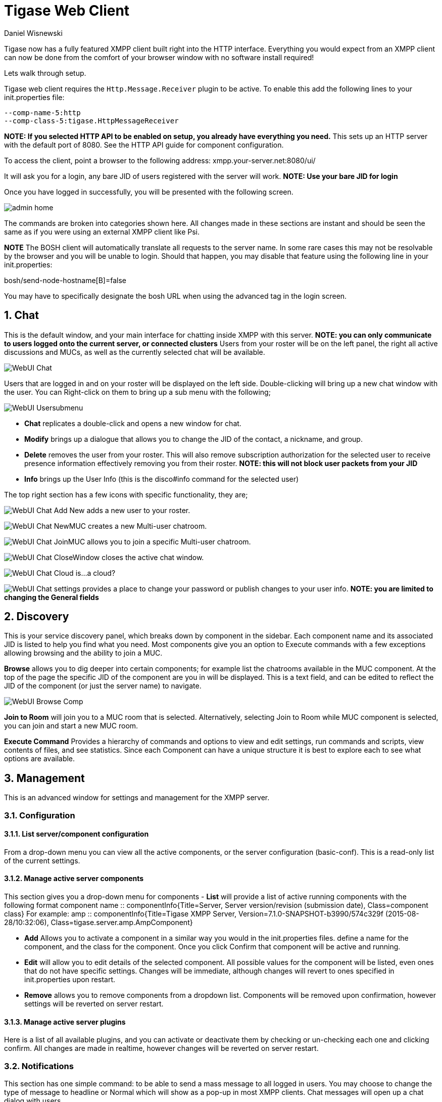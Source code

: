 [[webClient]]
Tigase Web Client
=================
:author: Daniel Wisnewski
:date: 2015-26-08 08:41
:version: v1.0 August 2015

:toc:
:numbered:
:website: http://www.tigase.org

Tigase now has a fully featured XMPP client built right into the HTTP interface. Everything you would expect from an XMPP client can now be done from the comfort of your browser window with no software install required!

Lets walk through setup.

Tigase web client requires the +Http.Message.Receiver+ plugin to be active.  To enable this add the following lines to your init.properties file:

------
--comp-name-5:http
--comp-class-5:tigase.HttpMessageReceiver
------
*NOTE: If you selected HTTP API to be enabled on setup, you already have everything you need.*
This sets up an HTTP server with the default port of 8080.  See the HTTP API guide for component configuration.

To access the client, point a browser to the following address:
xmpp.your-server.net:8080/ui/

It will ask you for a login, any bare JID of users registered with the server will work.
*NOTE: Use your bare JID for login*

Once you have logged in successfully, you will be presented with the following screen.

image:images/admin-home.jpg[]

The commands are broken into categories shown here.  All changes made in these sections are instant and should be seen the same as if you were using an external XMPP client like Psi.

*NOTE* The BOSH client will automatically translate all requests to the server name.  In some rare cases this may not be resolvable by the browser and you will be unable to login.  Should that happen, you may disable that feature using the following line in your init.properties:

bosh/send-node-hostname[B]=false

You may have to specifically designate the bosh URL when using the advanced tag in the login screen.

Chat
----
This is the default window, and your main interface for chatting inside XMPP with this server. *NOTE: you can only communicate to users logged onto the current server, or connected clusters*
Users from your roster will be on the left panel, the right all active discussions and MUCs, as well as the currently selected chat will be available.

image:images/WebUI-Chat.jpg[]

Users that are logged in and on your roster will be displayed on the left side. Double-clicking will bring up a new chat window with the user. You can Right-click on them to bring up a sub menu with the following;

image:images/WebUI-Usersubmenu.jpg[]

- *Chat* replicates a double-click and opens a new window for chat.
- *Modify* brings up a dialogue that allows you to change the JID of the contact, a nickname, and group.
- *Delete* removes the user from your roster. This will also remove subscription authorization for the selected user to receive presence information effectively removing you from their roster. *NOTE: this will not block user packets from your JID*
- *Info* brings up the User Info (this is the disco#info command for the selected user)

The top right section has a few icons with specific functionality, they are;

image:images/WebUI-Chat-Add-New.jpg[] adds a new user to your roster.

image:images/WebUI-Chat-NewMUC.jpg[] creates a new Multi-user chatroom.

image:images/WebUI-Chat-JoinMUC.jpg[] allows you to join a specific Multi-user chatroom.

image:images/WebUI-Chat-CloseWindow.jpg[] closes the active chat window.

image:images/WebUI-Chat-Cloud.jpg[] is...a cloud?

image:images/WebUI-Chat-settings.jpg[] provides a place to change your password or publish changes to your user info. *NOTE: you are limited to changing the General fields*

Discovery
---------
This is your service discovery panel, which breaks down by component in the sidebar. Each component name and its associated JID is listed to help you find what you need. Most components give you an option to Execute commands with a few exceptions allowing browsing and the ability to join a MUC.

*Browse* allows you to dig deeper into certain components; for example list the chatrooms available in the MUC component. At the top of the page the specific JID of the component are you in will be displayed. This is a text field, and can be edited to reflect the JID of the component (or just the server name) to navigate.

image:images/WebUI-Browse-Comp.jpg[]

*Join to Room* will join you to a MUC room that is selected. Alternatively, selecting Join to Room while MUC component is selected, you can join and start a new MUC room.

*Execute Command* Provides a hierarchy of commands and options to view and edit settings, run commands and scripts, view contents of files, and see statistics. Since each Component can have a unique structure it is best to explore each to see what options are available.

Management
----------
This is an advanced window for settings and management for the XMPP server.

Configuration
~~~~~~~~~~~~~
List server/component configuration
^^^^^^^^^^^^^^^^^^^^^^^^^^^^^^^^^^^
From a drop-down menu you can view all the active components, or the server configuration (basic-conf). This is a read-only list of the current settings.

Manage active server components
^^^^^^^^^^^^^^^^^^^^^^^^^^^^^^^
This section gives you a drop-down menu for components
- *List* will provide a list of active running components with the following format
    component name :: componentInfo{Title=Server, Server version/revision (submission date), Class=component class} For example:
    amp :: componentInfo{Title=Tigase XMPP Server, Version=7.1.0-SNAPSHOT-b3990/574c329f (2015-08-28/10:32:06), Class=tigase.server.amp.AmpComponent}

- *Add* Allows you to activate a component in a similar way you would in the init.properties files. define a name for the component, and the class for the component. Once you click Confirm that component will be active and running.

- *Edit* will allow you to edit details of the selected component. All possible values for the component will be listed, even ones that do not have specific settings. Changes will be immediate, although changes will revert to ones specified in init.properties upon restart.

- *Remove* allows you to remove components from a dropdown list. Components will be removed upon confirmation, however settings will be reverted on server restart.

Manage active server plugins
^^^^^^^^^^^^^^^^^^^^^^^^^^^^
Here is a list of all available plugins, and you can activate or deactivate them by checking or un-checking each one and clicking confirm. All changes are made in realtime, however changes will be reverted on server restart.

Notifications
~~~~~~~~~~~~~
This section has one simple command: to be able to send a mass message to all logged in users.  You may choose to change the type of message to headline or Normal which will show as a pop-up in most XMPP clients.  Chat messages will open up a chat dialog with users.

Other
~~~~~
This section contains a considerable list of options and settings affecting server functions.

Activate log tracker for a user
~~~~~~~~~~~~~~~~~~~~~~~~~~~~~~~
This allows you to set a log file to track a specific user.  Set the bare or full JID of the user you want to log, and a name of the files you wish the log to be written to. The files will be written in the root Tigase directory unless you give a directory like logs/filename. The log files will be named with a .0 extension and will be named .1, .2, .3 and so on as each file reaches 10MB by default. filename.0 will always be the most recent.
Logging will cease once the server restarts.

Add SSL certificate
~~~~~~~~~~~~~~~~~~~
Here you can add SSL certificates from PEM files to specific virtual hosts. Although Tigase can generate its own self-signed certificates, this will override those default certificates.

Add Monitor Task
~~~~~~~~~~~~~~~~
You can write scripts for Groovy or ECMAScript to add to monitor tasks here. This only adds the script to available scripts however, you will need to run it from another prompt.

Add Monitor Timer Task
~~~~~~~~~~~~~~~~~~~~~~
This section allows you to add monitor scripts in Groovy while using a delay setting which will delay the start of the script.

Add New Item - ext
~~~~~~~~~~~~~~~~~~
Provides a method to add external components to the server. By default you are considered the owner, and the Tigase load balancer is automatically filled in.

Add New Item - Vhost
~~~~~~~~~~~~~~~~~~~~
This allows you to add new virtual hosts to the XMPP server

Change user inter-domain communication permission
~~~~~~~~~~~~~~~~~~~~~~~~~~~~~~~~~~~~~~~~~~~~~~~~~
You can restrict users to only be able to send and receive packets to and from certain virtual hosts. This may be helpful if you want to lock users to a specific domain, or prevent them from getting information from a statistics component.

Connections Time
~~~~~~~~~~~~~~~~
Lists the longest and average connection time from clients to servers.

DNS Query
~~~~~~~~~
A basic DNS Query form.

Default room config
~~~~~~~~~~~~~~~~~~~
Allows you to set the default configuration for new MUC rooms. This will not be able to modify current in use and persistent rooms.

Delete Monitor Task
~~~~~~~~~~~~~~~~~~~
This removes a monitor task from the list of available monitor scripts. This action is not permanent as it will revert to initial settings on server restart.

Fix User's Roster
~~~~~~~~~~~~~~~~~
You can fix a users roster from this prompt. Fill out the bare JID of the user and the names you wish to add or remove from the roster. You can edit a users roster using this tool, and changes are permanent.

Fix User's Roster on Tigase Cluster
~~~~~~~~~~~~~~~~~~~~~~~~~~~~~~~~~~~
This does the same as the Fix User's Roster, but can apply to users in clustered servers.

Get User Roster
~~~~~~~~~~~~~~~
As the title implies this gets a users' roster and displays it on screen. You can use a bare or full JID to get specific rosters.

Get any file
~~~~~~~~~~~~
Enables you to see the contents of any file in the tigase directory. By default you are in the root directory, if you wish to go into directory use the following format:
logs/tigase.log.0

Get Configuration File
~~~~~~~~~~~~~~~~~~~~~~
If you don't want to type in the location of a configuration file, you can use this prompt to bring up the contents of either tigase.conf or init.properties.

Get init.properties File
~~~~~~~~~~~~~~~~~~~~~~~~
Will output the current init.properties file, this includes any modifications made during the current server session.

Load Errors
~~~~~~~~~~~
Will display any errors the server encounters in loading and running. Can be useful if you need to address any issues.

New command script - Monitor
~~~~~~~~~~~~~~~~~~~~~~~~~~~~
Allows you to write command scripts in Groovy and store them physically so they can be saved past server restart and run at any time. Scripts written here will only be able to work on the Monitor component.

New command script - MUC
~~~~~~~~~~~~~~~~~~~~~~~~
Allows you to write command scripts in Groovy and store them physically so they can be saved past server restart and run at any time. Scripts written here will only be able to work on the MUC component.

OAUth credentials
~~~~~~~~~~~~~~~~~
Uses OAuth to set new credentials and enable or disable a registration requirement with a signed form.

Pre-Bind BOSH user session
~~~~~~~~~~~~~~~~~~~~~~~~~~
Allows admins to pre-bind a BOSH session with a full or bare JID (with the resource automatically populated on connection). You may also specify HOLD or WAIT parameters.

Reload component repository
~~~~~~~~~~~~~~~~~~~~~~~~~~~
This will show if you have any external components and will reload them in case of any stuck threads.

Scripts
~~~~~~~
This section provides a list of command scripts for all active components. Each component has the following options
- *Get list available commands* will list script commands for the component divided by either Scripts or Groups.
- *New command script* provides a method to author new command scripts for specific components written in EMCAScript or Groovy. You do have an option to save the script to disk which will make the script permanent within the server.
- *Remove command script* allows you to remove the selected script from the repository. If Remove from disk is not checked, the script will be unavailable until server restart. If it is, it will be permanently removed from the server.

You will be unable to edit or run commands from this section.

Statistics
~~~~~~~~~~
These statistics might be more useful as script results yield small bits of data, but you may find them useful when looking for server loads or finding user issues.

Get User Statistics
^^^^^^^^^^^^^^^^^^^
Provides a script output of user statistics including how many active sessions are in use, number of packets used, specific connections and their packet usage and location. All resources will return individual stats along with IP addresses.

Get Active User List
^^^^^^^^^^^^^^^^^^^^
Provides a list of active users under the selected domain within the server.  An active user is considered a user currently logged into the XMPP server.

Get list of idle users
^^^^^^^^^^^^^^^^^^^^^^
This will list all idle users separated by vhost.

Get list of online users
^^^^^^^^^^^^^^^^^^^^^^^^
This will list users separated by the vhost they are connected to. The list will include the bare JID as well as any resources for that JID.

Get number of active users
^^^^^^^^^^^^^^^^^^^^^^^^^^
This displays the number of current active users.

Get number of idle users
^^^^^^^^^^^^^^^^^^^^^^^^
This section returns the number of active users per specific vhost.

Get top active users
^^^^^^^^^^^^^^^^^^^^
This will list the top number of active users by packets sent and online time. This list will only be built with users currently online and from all vhosts.

Users
~~~~~

Add New User
^^^^^^^^^^^^
Here you can add new users to any domain handled by vHosts, users are added to database immediately and are able to login.  *NOTE: You cannot bestow admin status to these users in this section.*

Change user password
^^^^^^^^^^^^^^^^^^^^
Allows for admins to change the password of a specific user without needing to know the original password for the selected bare JID. Users currently logged in will not know password has been changed until they attempt to re-login.

Delete user
^^^^^^^^^^^
Provides a text window for admins to input the bare JID of the user they wish to remove from the server.

Get User Info
^^^^^^^^^^^^^
This section allows admins to get information about a specific user including current connections as well as offline and online messages awaiting delivery.

Get registered user list
^^^^^^^^^^^^^^^^^^^^^^^^
Provides a list of vhosts to search and a maximum number of users to list. Once run, the script will display a list of registered bare JIDs of users from the selected vhost.

Modify User
^^^^^^^^^^^
Allows you to modify some user details including E-mail and whether it is an active user.

